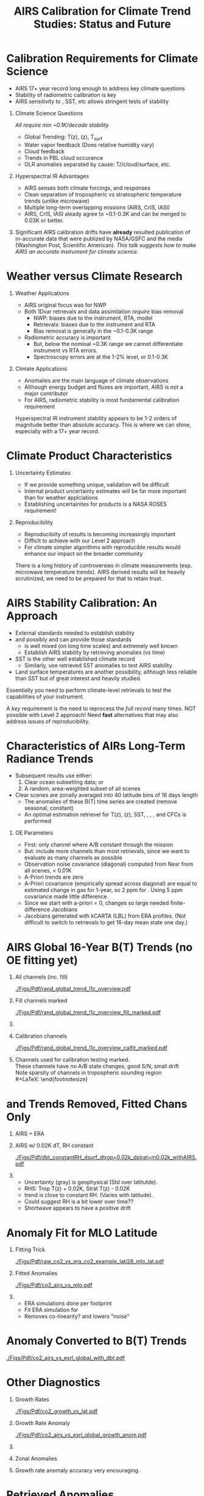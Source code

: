 #+startup: beamer
#+Options: toc:nil H:1
#+LaTeX_CLASS_OPTIONS: [10pt,t]
#+TITLE: \large AIRS Calibration for Climate Trend Studies: Status and Future
#+BEAMER_HEADER: \subtitle{\footnotesize{AIRS Science Team Meeting}}
#+BEAMER_HEADER: \date{\vspace{0.1in}\footnotesize{September 25, 201\vfill}}
#+BEAMER_HEADER: \author{L. Larrabee Strow\inst{1,2}}
#+BEAMER_HEADER: \institute[UMBC]{\inst{1} UMBC Physics Dept. \and \inst{2}UMBC JCET}
#+BEAMER_HEADER: \input beamer_setup
#+BEAMER_HEADER: \usetheme{metropolis}
#+BEAMER_HEADER: \metroset{titleformat title=allcaps}
#+BEAMER_HEADER: \renewcommand{\UrlFont}{\small\tt}
#+BEAMER_HEADER: \renewcommand*{\UrlFont}{\footnotesize}
#+BEAMER_HEADER: \tolerance=1000
#+BEAMER_HEADER: \RequirePackage{fancyvrb}
#+BEAMER_HEADER: \DefineVerbatimEnvironment{verbatim}{Verbatim}{fontsize=\footnotesize}
#+BEGIN_EXPORT latex
\addtobeamertemplate{block begin}{
  \setlength{\parsep}{0pt}
  \setlength{\topsep}{3pt plus 2pt minus 2.5pt}
  \setlength{\itemsep}{0pt plus 0pt minus 2pt}
  \setlength{\partopsep}{2pt}
}
#+END_EXPORT


* Calibration Requirements for Climate Science
   :PROPERTIES:
  :BEAMER_opt: shrink=30
  :END:
\vspace{-0.1in}
#+LaTeX: \begin{large}
- AIRS 17+ year record long enough to address key climate questions
- Stability of radiometric calibration is key
- AIRS sensitivity to \cd, SST, etc allows stringent tests of stability
#+LaTeX: \end{large}
\vspace{-0.2in}
** Climate Science Questions 
  :PROPERTIES:
  :BEAMER_env: block
  :BEAMER_col: 0.55
  :END:
\vspace{0.05in}
/All require min ~0.1K/decade stability/
\vspace{-0.05in}
- Global Trending: T(z), \water(z), T_{surf}
- Water vapor feedback (Does relative humidity vary)
- Cloud feedback 
- Trends in PBL cloud occurance
- OLR anomalies separated by cause: T/\water/cloud/surface, etc.

** Hyperspectral IR Advantages
  :PROPERTIES:
  :BEAMER_env: block
  :BEAMER_col: 0.55
  :END:

- AIRS senses both climate forcings, and responses
- Clean separation of tropospheric vs stratospheric temperature trends (unlike microwave)
- Multiple long-term overlapping missions (AIRS, CrIS, IASI)
- AIRS, CrIS, IASI aleady agree to ~0.1-0.3K and can be merged to 0.03K or better. 



** 
:PROPERTIES:
:BEAMER_env: ignoreheading
:END:

\vspace{0.2in}
#+LaTeX: \begin{large}
Significant AIRS calibration drifts have \textbf{already} resulted publication of in-accurate data that were publized by NASA/GSFC and the media (Washington Post, Scientific American).  /This talk suggests how to make AIRS an accurate instrument for climate science./
#+LaTeX: \end{large}

* Weather versus Climate Research
   :PROPERTIES:
   :BEAMER_opt: shrink=20
   :END:
** Weather Applications
- AIRS original focus was for NWP
- Both 1Dvar retrievals and data assimilation /require/ bias removal
  - NWP: biases due to the instrument, RTA, model
  - Retrievals: biases due to the instrument and RTA
  - Bias removal is generally in the ~0.1-0.3K range
- Radiometric accuracy is important
  - But, below the nominal ~0.3K range we cannot differentiate instrument vs RTA errors.
  - Spectroscopy errors are at the 1-2% level, or 0.1-0.3K
** Climate Applications
  - Anomalies are the main language of climate observations
  - Although energy budget and fluxes are important, AIRS is not a major contributor
  - For AIRS, radiometric stability is most fundamental calibration requirement

Hyperspectral IR instrument stability appears to be 1-2 orders of magnitude better than absolute accuracy.  This is where we can shine, especially with a 17+ year record.

* Climate Product Characteristics
   :PROPERTIES:
   :BEAMER_opt: shrink=5
   :END:
** Uncertainty Estimates
   - If we provide something unique, validation will be difficult
   - Internal product uncertainty estimates will be far more important than for weather applciations
   - Establishing uncertainites for products is a NASA ROSES requirement!

** Reproducibility 
   - Reproducibiity of results is becoming increasingly important
   - Difficlt to achieve with our Level 2 approach
   - For climate simpler algorithms with reproducible results would enhance our impact on the broader community

There is a long history of controversies in climate measurements (esp. microwave temperature trends).  AIRS derived results will be heavily scrutinized, we need to be prepared for that to retain trust.

* AIRS Stability Calibration: An Approach
- External standards needed to establish stability
- \cd and possibly \nitrous and \methane can provide those standards
  - \cd is well mixed (on long time scales) and extremely well known
  - Establish AIRS stability by retrieving \cd anomalies (vs time)
- SST is the other well established climate record
  - Similarly, use retrieved SST anomalies to test AIRS stability
- Land surface temperatures are another possibility, although less reliable than SST but of great interest and heavily studied.

Essentially you need to perform climate-level retrievals to test the capabilities of your instrument.  

A /key/ requirement is the need to reprocess the /full record/ many times.  NOT possible with Level 2 approach!  Need \textbf{fast} alternatives that may also address issues of reproducibility.

* Characteristics of AIRs Long-Term Radiance Trends
   :PROPERTIES:
   :BEAMER_opt: shrink=20
   :END:
  - Subsequent results use either:
    1) Clear ocean subsetting data; or
    2) A random, area-weighted subset of all scenes
  - Clear scenes are zonally averaged into 40 latitude bins of 16 days length
    - The anomalies of these B(T) time series are created (remove seasonal, constant)
    - An optimal estimation retrievel for T(z), \water(z), SST, \cd, \methane, \nitrous, and CFCs is performed

** OE Parameters
  - First: only channel where A/B constant through the mission
  - But: include more channels than most retrievals, since we want to evaluate as many channels as possible
  - Observation noise covariance (diagonal) computed from Nesr from all scenes, < 0.01K
  - A-Priori trends are zero
  - A-Priori covariance (empirically spread across diagonal) are equal to estimated change in gas for 1-year, so 2 ppm for \cd.  Using 5 ppm covariance made little difference.
  - Since we start with a-priori = 0, \cd changes so large needed finite-difference Jacobians
  - Jacobians generated with kCARTA (LBL) from ERA profiles.  (Not difficult to switch to retrievals to get 16-day mean state one day.)


* AIRS Global 16-Year B(T) Trends (no OE fitting yet)

\vspace{-0.35in}

** \footnotesize All channels (inc. fill)
  :PROPERTIES:
  :BEAMER_env: block
  :BEAMER_col: 0.55
  :END:
\vspace{-0.1in}
#+ATTR_LATEX: :width 0.85\linewidth
[[./Figs/Pdf/rand_global_trend_l1c_overview.pdf]]


** \footnotesize Fill channels marked
  :PROPERTIES:
  :BEAMER_env: block
  :BEAMER_col: 0.55
  :END:
\vspace{-0.1in}
#+ATTR_LATEX: :width 0.85\linewidth
[[./Figs/Pdf/rand_global_trend_l1c_overview_fill_marked.pdf]]


** 
:PROPERTIES:
:BEAMER_env: ignoreheading
:END:
\vspace{-0.25in}

** \footnotesize Calibration channels
  :PROPERTIES:
  :BEAMER_env: block
  :BEAMER_col: 0.55
  :END:
\vspace{-0.1in}
#+ATTR_LATEX: :width 0.75\linewidth
[[./Figs/Pdf/rand_global_trend_l1c_overview_calfit_marked.pdf]]


** \footnotesize 
  :PROPERTIES:
  :BEAMER_env: block
  :BEAMER_col: 0.55
  :END:
#+LaTeX: \begin{footnotesize}
Channels used for calibration testing marked.\\
\vspace{0.05in}
These channels have no A/B state changes, good S/N, small drift\\
\vspace{0.05in}
Note sparsity of \cd channels in tropospheric sounding region\\
#+LaTeX: \end{footnotesize}

* \cd and \methane Trends Removed, Fitted Chans Only
\vspace{-0.3in}
**  \footnotesize AIRS + ERA
  :PROPERTIES:
  :BEAMER_env: block
  :BEAMER_col: 0.55
  :END:
\vspace{-0.1in}
#+ATTR_LATEX: :width \linewidth
[[./Figs/Png/rand_global_trend_l1c_vs_era_clr_only_fit_chans.png]]

** \footnotesize AIRS w/ 0.02K dT, RH constant
  :PROPERTIES:
  :BEAMER_env: block
  :BEAMER_col: 0.55
  :END:
\vspace{-0.1in}
#+ATTR_LATEX: :width \linewidth
[[./Figs/Pdf/dbt_constantRH_dsurf_dtrop=0.02k_dstrat=m0.02k_withAIRS.pdf]]

**   
:PROPERTIES:
:BEAMER_env: ignoreheading
:END:

#+LaTeX: \begin{small}
- Uncertainty (gray) is geophysical (Std over latitutde).
- RHS: Trop T(z) + 0.02K, Strat T(z) - 0.02K
- \water trend is close to constant RH. (Varies with latitude).
- Could suggest RH is a bit lower over time??
- Shortwave appears to have a positive drift
#+LaTeX: \end{small}

* \cd Anomaly Fit for MLO Latitude
\vspace{-0.3in}
** \footnotesize Fitting Trick
:PROPERTIES:
:BEAMER_col: 0.55
:BEAMER_env: block
:END:
#+ATTR_LATEX: :width \linewidth
[[./Figs/Pdf/raw_co2_vs_era_co2_example_lati28_mlo_lat.pdf]]

** \footnotesize Fitted \cd Anomalies
:PROPERTIES:
:BEAMER_col: 0.55
:BEAMER_env: block
:END:
#+ATTR_LATEX: :width \linewidth
[[./Figs/Pdf/co2_airs_vs_mlo.pdf]]

** 
:PROPERTIES:
:BEAMER_env: ignoreheading
:END:

#+LaTeX: \begin{footnotesize}
- ERA simulations done per footprint
- Fit ERA simulation for \cd
- Removes co-linearity? and lowers "noise"
#+LaTeX: \end{footnotesize}

* \cd Anomaly Converted to B(T) Trends
#+ATTR_LATEX: :width 0.7\linewidth
[[./Figs/Pdf/co2_airs_vs_esrl_global_with_dbt.pdf]]

* Other \cd Diagnostics
\vspace{-0.35in}
** \footnotesize Growth Rates
:PROPERTIES:
:BEAMER_col: 0.5
:BEAMER_env: block
:END:
\vspace{-0.1in}
#+ATTR_LATEX: :width 0.9\linewidth
[[./Figs/Pdf/co2_growth_vs_lat.pdf]]

** \footnotesize Growth Rate Anomaly
:PROPERTIES:
:BEAMER_col: 0.5
:BEAMER_env: block
:END:
\vspace{-0.1in}
#+ATTR_LATEX: :width 0.9\linewidth
[[./Figs/Pdf/co2_airs_vs_esrl_global_growth_anom.pdf]]

**   
:PROPERTIES:
:BEAMER_env: ignoreheading
:END:
\vspace{-0.2in}

** \footnotesize Zonal Anomalies
:PROPERTIES:
:BEAMER_col: 0.5
:BEAMER_env: block
:END:
\vspace{-0.1in}
#+ATTR_LATEX: :width 0.9\linewidth
[[./Figs/Png/co2_anom_image_lat_vs_time.png]]

** 
:PROPERTIES:
:BEAMER_col: 0.5
:BEAMER_env: block
:END:
\footnotesize Growth rate anomaly accuracy very encouraging.

* \nitrous Retrieved Anomalies
#+ATTR_LATEX: :width 0.7\linewidth
[[./Figs/Pdf/n2o_airs_vs_esrl_global_with_dbt.pdf]]

#+LaTeX: \begin{footnotesize}
- This is what we are after
- Something a little before 2006?
- A jump due to the Jan. 2010 shutdown
- Stable otherwise
- Look at residuals of fits to understand guilty channels
#+LaTeX: \end{footnotesize}

* \methane Retrieved Anomalies
#+ATTR_LATEX: :width 0.7\linewidth
[[./Figs/Pdf/ch4_airs_vs_esrl_global_with_dbt.pdf]]

#+LaTeX: \begin{footnotesize}
- Is \methane well mixed enough for this analysis?
- Clearly an offset in Jan 2010 but it recovered (seen in spectral!)
- Clear Nov. 2003 B(T) shift
#+LaTeX: \end{footnotesize}

* \methane Growth Rate Anomalies
#+ATTR_LATEX: :width 0.7\linewidth
[[./Figs/Pdf/ch4_airs_vs_esrl_global_growth_anom.pdf]]

#+LaTeX: \begin{footnotesize}
- Very nice agreement with NOAA ESRL in-situ
- Shows drop-off in global \methane growth early in mission
- Then increasing growth starting in 2014
#+LaTeX: \end{footnotesize}

* Unlike Retrievals We'd Like to Examine Many Channels
\vspace{-0.3in}

** \footnotesize IASI: 11-Year Trend
  :PROPERTIES:
  :BEAMER_env: block
  :BEAMER_col: 0.55
  :END:
\vspace{-0.1in}
#+ATTR_LATEX: :width 0.75\linewidth
[[./Figs/Pdf/iasi_cfc_signatures.pdf]]

** \footnotesize 
  :PROPERTIES:
  :BEAMER_env: block
  :BEAMER_col: 0.55
  :END:

#+LaTeX: \begin{footnotesize}
That means taking the CFC 11 and 12 into account.\\
\vspace{0.05in}
Maybe 3 strong CFC 11 channels?\\
\vspace{0.05in}
Maybe 3-5 strong CFC 12 channels?\\
\vspace{0.05in}
But, need to remove effects in wings
#+LaTeX: \end{footnotesize}

** 
:PROPERTIES:
:BEAMER_env: ignoreheading
:END:
\vspace{-0.25in}

** \footnotesize IASI Trend Zoom
  :PROPERTIES:
  :BEAMER_env: block
  :BEAMER_col: 0.55
  :END:
\vspace{-0.1in}
#+ATTR_LATEX: :width 0.75\linewidth
[[./Figs/Pdf/iasi_cfc_bias.pdf]]

** \footnotesize AIRS Trend Zoom
  :PROPERTIES:
  :BEAMER_env: block
  :BEAMER_col: 0.55
  :END:
#+ATTR_LATEX: :width 0.75\linewidth
[[./Figs/Pdf/airs_cfc_bias_iasi_times.pdf]]

* Fit to AIRS CFC-11 for Removal in Fit Residuals
\vspace{-0.3in}
** \footnotesize CFC-11 B(T) Trend
  :PROPERTIES:
  :BEAMER_env: block
  :BEAMER_col: 0.55
  :END:
\vspace{-0.1in}
#+ATTR_LATEX: :width 0.85\linewidth
[[./Figs/Pdf/cfc11_bt_trend.pdf]]

** \footnotesize CFC ppb Trend
  :PROPERTIES:
  :BEAMER_env: block
  :BEAMER_col: 0.55
  :END:
\vspace{-0.1in}
#+ATTR_LATEX: :width 0.85\linewidth
[[./Figs/Pdf/cfc11_trend.pdf]]

** 
:PROPERTIES:
:BEAMER_env: ignoreheading
:END:

#+LaTeX: \begin{footnotesize}
- Reasonably linear negative trend, as expected
- Values agree well with in-situ
- BUT, the trend appears to be decreasing!
- Also expected from in-situ: possible cause is Chinese production of CFC-11
- ENSO signals in time series: retrieval problem or something real?
- Clear problems due to Nov. 2003 AQUA shutdown
#+LaTeX: \end{footnotesize}
* SST Retrieved from Anomaly Fits
#+ATTR_LATEX: :width 0.7\linewidth
[[./Figs/Pdf/co2_anom_sst_vs_oisst_clear_sampled_and_era.pdf]]
#+LaTeX: \begin{footnotesize}
- OISST likely better?  AIRS-OISST = +0.005 \pm 0.007 K/year (tropics)
- ERA transitioned from RTG to OSTIA in Feb. 2009, we likely see that
- Differences very small and at limits of SST climatologies
#+LaTeX: \end{footnotesize}

* OE Fit Residuals:  Main Diagnostic of Trends
\vspace{-0.1in}
#+ATTR_LATEX: :width 0.7\linewidth
[[./Figs/Png/best_co2_anom_resid.png]]

\vspace{-0.1in}
#+LaTeX: \begin{footnotesize}
- All residuals shown (including fill)
- Color scale is \Delta BT in K
- \pm full scale equivlent to \pm 0.0125K/year drift
- Remember: we would like to get to the 0.003K/year level or better
- Easy to see issues: Shortwave!!, Nov. 2003, some bad arrays, etc.

#+LaTeX: \end{footnotesize}

* Zoom of Residual w/o Shortwave
#+ATTR_LATEX: :width 0.8\linewidth
[[./Figs/Png/best_co2_anom_resid_no_sw.png]]

- Note: colorscale now \pm 0.1 K
- But, only limited usefulness if fitted geophysical paramaters are good!

* COMMENT Png/best_co2_anomaly_resid_fit_chans_concat.png
#+ATTR_LATEX: :width 0.7\linewidth
[[./Figs/Png/best_co2_anomaly_resid_fit_chans_concat.png]]

* Deep Convective Cloud Time Series
\vspace{-0.35in}

** \footnotesize AIRS vs IASI Time Series
:PROPERTIES:
:BEAMER_col: 0.5
:BEAMER_env: block
:END:
\vspace{-0.1in}
#+ATTR_LaTeX: :width \linewidth
[[./Figsdc/Pdf/bt2616_and_bt960_dcc_vs_time_airs_and_iasi.pdf]]

** \footnotesize Trends (A/B detector issues)
:PROPERTIES:
:BEAMER_col: 0.5
:BEAMER_env: block
:END:
\vspace{-0.1in}
#+ATTR_LaTeX: :width \linewidth
[[./Figsdc/Pdf/airs_iasi_dcc_rate_lw_ab_diffs_vs_iasi.pdf]]

** 
:PROPERTIES:
:BEAMER_env: ignoreheading
:END:
\vspace{-0.1in}
#+LaTeX: \begin{footnotesize}
- Shortwave drift 2004-2012
- Consistent with Space Look getting colder 
- Back of the envelope: 
  - at 210K dBT/dyr = 0.47K/ for 2616 \wn
  - at 300K equivalent to 0.0045K/year!
  - at 255/265K (Arctic) equivalent to 0.30/0.19 K/decade

#+LaTeX: \end{footnotesize}

* Sample Fit Residual Time Series
\vspace{-0.35in}
** \footnotesize Water Vapor Channels
:PROPERTIES:
:BEAMER_col: 0.5
:BEAMER_env: block
:END:
\vspace{-0.1in}
#+ATTR_LATEX: :width 0.85\linewidth
[[./Figs/Pdf/resid_1567_and_1570_cm01_dnu.pdf]]

** \footnotesize Effect of Nov. 2003 Shutdown
:PROPERTIES:
:BEAMER_col: 0.5
:BEAMER_env: block
:END:
\vspace{-0.1in}
#+ATTR_LATEX: :width 0.85\linewidth
[[./Figs/Pdf/resid_spectrum_dec17_minus_oct14_2003.pdf]]

** 
:PROPERTIES:
:BEAMER_env: ignoreheading
:END:
\vspace{-0.2in}

** 
:PROPERTIES:
:BEAMER_col: 0.5
:BEAMER_env: block
:END:
#+LaTeX: \begin{footnotesize}
- AIRS "events" easily seen
- Fix events, re-retrieve \cd, SST, etc. and test
- FUTURE: Use DCC spectra instead of clear for scene dependence
#+LaTeX: \end{footnotesize}

** \footnotesize Zoom of Nov. 2003 Shutdown (fringes)
:PROPERTIES:
:BEAMER_col: 0.5
:BEAMER_env: block
:END:
\vspace{-0.1in}
#+ATTR_LATEX: :width 0.85\linewidth
[[./Figs/Pdf/resid_spectrum_dec17_minus_oct14_2003_swzoom.pdf]]

* Summary
- Validate OE retrieval products (done above)
- Adjust channel "event" offsets
- Re-do OE retrievals, re-validated.
- Add more channels as they are "fixed"
- etc.

** Improvements Possible
- More uniform sampling of clear
- Must add colder scenes (DCC's) to process since adjustments are likely scene temperature dependent
- OE can always be improved, start to look at T(z), \water(z), \ozone(z) profile retrievals once have more uniform (gridded) sampling.

* SW Fit Residual Trends: Impact on Warming Estimates
** 
:PROPERTIES:
:BEAMER_col: 0.6
:BEAMER_env: block
:END:
\vspace{-0.3in}
#+ATTR_LATEX: :width \linewidth
[[./Figs/Pdf/bt_drift_from_anom_resid_2613_chan_v2.pdf]]

** From Susskind et. al.
:PROPERTIES:
:BEAMER_col: 0.4
:BEAMER_env: block
:END:
#+LaTeX: \begin{small}
| AIRS           | 0.24 \pm 0.12 |
| AIRS Corrected | 0.18          |
| GISTEMP        | 0.22 \pm 0.13 |
| HadCRUT4       | 0.17 \pm 0.13 |
| C&W            | 0.19 \pm 0.12 |
| ECMWF          | 0.20 \pm 0.16 |
| UAH LT         | 0.18          |
#+LaTeX: \end{small}

** 
:PROPERTIES:
:BEAMER_env: ignoreheading
:END:

Shortwave drift correction reduces AIRS global temperature trend by 33% and bring AIRS into close agreement with HadCRUT4, C&W, and UAH LT, signficantly worse agreement with GISTEMP.

\vspace{-0.1in}

* Latitude Dependence Surface Trends
\vspace{-0.35in}
** \footnotesize Susskind 2019: SW
:PROPERTIES:
:BEAMER_col: 0.55
:BEAMER_env: block
:END:
\vspace{-0.15in}
#+ATTR_LATEX: :width \linewidth
[[./Figs/Pdf/susskind_giss_trend_vs_lat.pdf]]

** \footnotesize UMBC Trends: LW and SW
:PROPERTIES:
:BEAMER_col: 0.55
:BEAMER_env: block
:END:
#+ATTR_LATEX: :width \linewidth
[[./Figs/Pdf/bt_global_trend_area_weight_lat_1231_vs_2616_from_hottest_v2.pdf]]

** 
:PROPERTIES:
:BEAMER_env: ignoreheading
:END:
\vspace{-0.15in}
#+LaTeX: \begin{footnotesize}
Global Means
\vspace{-0.1in}
| GISS | Susskind | UMBC-1231 | UMBC-2616 | HadCRUT4 |
| 0.22 |     0.24 |      0.18 |      0.17 |     0.17 |
\vspace{-0.03in}
#+LaTeX: \end{footnotesize}
#+LaTeX: \begin{footnotesize}
Note high/low Susskind values at poles not matched by UMBC\\
Artic: UMBC closer to GISTEMP, Susskind ~0.5K/decade higher than GISTEMP
AIRS corrected 2616 trend from DCC Slide: 0.19/0.30K/decade at 265/255K!
Why is UMBC-2616 not higher?
But what about the S. Pole??  2616 should be higher?
#+LaTeX: \end{footnotesize}

* Trends in AIRS Blackbody Scans (Courtesy Ken Overroye)
\vspace{-0.1in}
#+ATTR_LATEX: :width 0.8\linewidth
[[./Figs/Pdf/overroye_scan.pdf]]

#+LaTeX: \begin{small}
-  Strongly suggests B(T) trends maybe be associated with thermal drifts over time
-  Same effects cause AIRS frequency shifts
#+LaTeX: \end{small}

* Quick Look at Fast T_{surface} Algorithms
   :PROPERTIES:
   :BEAMER_opt: shrink=20
   :END:
- Want to examine sensitivity to L1c adjustments *quickly*
- Examine channels separately

** Approach Presented (preliminary)
- Here we generated 1231 and 2616 \wn time series from 1% of all data
- Gridded into lat/lon/16-day bins
- For each 16-day bin pick the hottest BT and keep it.  So now about 0.02% of all data
- Form the BT anomalies for each bin and retrieve linear slope (trend)
- Compare to ERA, OISST, etc.  

** Liens and Future Changes
- 1231 \wn needs dBT/dT_{surf} adjustment (used mean values from ERA)
- Additional adjustment needed if \water varies significantly (not done)
- Picking hottest only is quite a small subset.  
- In future use all data, not 1% random subset (done) and use more than just hottest scenes
- Pick up enough full-spectrum data to fit for \water trends for 1231 \wn adjustments

* Surface T Trends Using 1231 \wn Channel
\vspace{-0.35in}

** \footnotesize AIRS 1231 \wn
  :PROPERTIES:
  :BEAMER_env: block
  :BEAMER_col: 0.55
  :END:
\vspace{-0.1in}
#+ATTR_LATEX: :width \linewidth 
[[./Figs/Png/airs_tsurf_trend_from_1231cm_trend.png]]

** \footnotesize ERA
  :PROPERTIES:
  :BEAMER_env: block
  :BEAMER_col: 0.55
  :END:
\vspace{-0.1in}
#+ATTR_LATEX: :width \linewidth 
[[./Figs/Png/era_tsurf_trend.png]]

** 
:PROPERTIES:
:BEAMER_env: ignoreheading
:END:

** \footnotesize OISST
  :PROPERTIES:
  :BEAMER_env: block
  :BEAMER_col: 0.55
  :END:
\vspace{-0.1in}
#+ATTR_LATEX: :width \linewidth 
[[./Figs/Png/oisst_trend_map.png]]

** \footnotesize AIRS 2616 \wn
  :PROPERTIES:
  :BEAMER_env: block
  :BEAMER_col: 0.5
  :END:
\vspace{-0.1in}
#+ATTR_LATEX: :width \linewidth 
[[./Figs/Png/airs_tsurf_trend_from_2616cm_trend.png]]

* SST Trends of Previous Mapped Data (1231 \wn only)
#+ATTR_LATEX: :width 0.7\linewidth
[[./Figs/Pdf/zonal_sst_trends_12311_vs_oisst_ersst5_hottest_per_grid_envelope.pdf]]

#+LaTeX: \begin{footnotesize}
- ERSST5 is considered one of the best climate surface T products
- ERA is NOT a measurement, but sure is good!
- Will expand to HADCRUT, GISTEMP, etc. in the future

Results appear to be quite good! 
#+LaTeX: \end{footnotesize}

* Conclusions

- We have a tremendous instrument, with a very stable blackbody reference
- But, small thermal shifts in the grating system produce BT trends that can vary with channel
- Cold (space look) measurements appear to be the culprit?
- The approach to fixing these problems seems doable, but will require a significant effort
- Most climate questions can be answered if the radiometric trends are fixed
- Better absolute radiometry will not impact most science we need to do, it's already quite good!
- This works needs to be done now before Level 2 is used too much for climate research!




















* COMMENT Pdf/cf_vs_sst_vs_year_2019.pdf
#+ATTR_LATEX: :width 0.7\linewidth
[[./Figs/Pdf/cf_vs_sst_vs_year_2019.pdf]]

* COMMENT Pdf/cf_vs_sst_vs_year_2018.pdf
#+ATTR_LATEX: :width 0.7\linewidth
[[./Figs/Pdf/cf_vs_sst_vs_year_2018.pdf]]

* COMMENT Pdf/cf_vs_sst_vs_year_2017.pdf
#+ATTR_LATEX: :width 0.7\linewidth
[[./Figs/Pdf/cf_vs_sst_vs_year_2017.pdf]]

* COMMENT Pdf/cf_vs_sst_vs_year_2016.pdf
#+ATTR_LATEX: :width 0.7\linewidth
[[./Figs/Pdf/cf_vs_sst_vs_year_2016.pdf]]

* COMMENT Pdf/cf_vs_sst_vs_year_2015.pdf
#+ATTR_LATEX: :width 0.7\linewidth
[[./Figs/Pdf/cf_vs_sst_vs_year_2015.pdf]]

* COMMENT Pdf/cf_vs_sst_vs_year_2014.pdf
#+ATTR_LATEX: :width 0.7\linewidth
[[./Figs/Pdf/cf_vs_sst_vs_year_2014.pdf]]

* COMMENT Pdf/cf_vs_sst_vs_year_2013.pdf
#+ATTR_LATEX: :width 0.7\linewidth
[[./Figs/Pdf/cf_vs_sst_vs_year_2013.pdf]]

* COMMENT Pdf/cf_vs_sst_vs_year_2012.pdf
#+ATTR_LATEX: :width 0.7\linewidth
[[./Figs/Pdf/cf_vs_sst_vs_year_2012.pdf]]

* COMMENT Pdf/cf_vs_sst_vs_year_2011.pdf
#+ATTR_LATEX: :width 0.7\linewidth
[[./Figs/Pdf/cf_vs_sst_vs_year_2011.pdf]]

* COMMENT Pdf/cf_vs_sst_vs_year_2010.pdf
#+ATTR_LATEX: :width 0.7\linewidth
[[./Figs/Pdf/cf_vs_sst_vs_year_2010.pdf]]

* COMMENT Pdf/cf_vs_sst_vs_year_2009.pdf
#+ATTR_LATEX: :width 0.7\linewidth
[[./Figs/Pdf/cf_vs_sst_vs_year_2009.pdf]]

* COMMENT Pdf/cf_vs_sst_vs_year_2008.pdf
#+ATTR_LATEX: :width 0.7\linewidth
[[./Figs/Pdf/cf_vs_sst_vs_year_2008.pdf]]

* COMMENT Pdf/cf_vs_sst_vs_year_2007.pdf
#+ATTR_LATEX: :width 0.7\linewidth
[[./Figs/Pdf/cf_vs_sst_vs_year_2007.pdf]]

* COMMENT Pdf/cf_vs_sst_vs_year_2006.pdf
#+ATTR_LATEX: :width 0.7\linewidth
[[./Figs/Pdf/cf_vs_sst_vs_year_2006.pdf]]

* COMMENT Pdf/cf_vs_sst_vs_year_2005.pdf
#+ATTR_LATEX: :width 0.7\linewidth
[[./Figs/Pdf/cf_vs_sst_vs_year_2005.pdf]]

* COMMENT Pdf/cf_vs_sst_vs_year_2004.pdf
#+ATTR_LATEX: :width 0.7\linewidth
[[./Figs/Pdf/cf_vs_sst_vs_year_2004.pdf]]

* COMMENT Pdf/cf_vs_sst_vs_year_2003.pdf
#+ATTR_LATEX: :width 0.7\linewidth
[[./Figs/Pdf/cf_vs_sst_vs_year_2003.pdf]]

* COMMENT new_trend_rand_stats_1231_and_2161_era_clr_minus_obs.pdf
#+ATTR_LATEX: :width 0.7\linewidth
[[./Figs/Pdf/new_trend_rand_stats_1231_and_2161_era_clr_minus_obs.pdf]]

* COMMENT Pdf/rand_global_trend_l1c_vs_era_clr.pdf
#+ATTR_LATEX: :width 0.7\linewidth
[[./Figs/Pdf/rand_global_trend_l1c_vs_era_clr.pdf]]

* COMMENT Png/best_co2_anomaly_resid_fit_chans.png
#+ATTR_LATEX: :width 0.7\linewidth
[[./Figs/Png/best_co2_anomaly_resid_fit_chans.png]]

* COMMENT air_cfc_signature_in_anomaly_fit_residuals.pdf
#+ATTR_LATEX: :width 0.7\linewidth
[[./Figs/Pdf/air_cfc_signature_in_anomaly_fit_residuals.pdf]]
* COMMENT DCC5
#+CAPTION: /Longwave DCC linear rates of change for AIRS and IASI./
#+ATTR_LaTeX: :width \linewidth
[[./Figsdc/Pdf/airs_iasi_dcc_rate_lwmw_iasi_avgpts.pdf]]

* COMMENT  Figs.

Pdf/tbert_text.pdf
Pdf/tberth_title.pdf
Pdf/lw_h2o_flux_kernel.pdf
Pdf/trenberth_total_only.pdf
Pdf/trenberth2009_clouds_top.pdf
Pdf/trenberth2009_clouds.pdf
Pdf/zonal_sst_trends_12311_vs_oisst_ersst5_hottest_per_grid_envelope.pdf
Pdf/new_trend_rand_stats_1231_and_2161_era_clr_minus_obs_smoothed_with_2616_labelled.pdf
Pdf/new_trend_rand_stats_1231_and_2161_era_clr_minus_obs_smoothed.pdf
Pdf/new_trend_rand_stats_1231_and_2161_era_clr_minus_obs.pdf
Pdf/airs_cfc_bias_iasi_times.pdf
Pdf/cfc11_bt_trend.pdf
Pdf/cfc11_trend.pdf
Pdf/resid_spectrum_dec17_minus_oct14_2003_swzoom.pdf
Pdf/resid_spectrum_dec17_minus_oct14_2003.pdf
Pdf/resid_1567_and_1570_cm01_dnu.pdf
Png/resid_872to939cm-1_drift_and_1471to1541.png
Pdf/resid_872to939cm-1_drift.pdf
Png/best_co2_anomaly_resid_fit_chans_concat.png
Png/best_co2_anomaly_resid_fit_chans.png
Pdf/raw_co2_vs_era_co2_example_lati28_mlo_lat.pdf
Pdf/ch4_airs_vs_esrl_global_growth_anom.pdf
Pdf/ch4_airs_vs_esrl_global_with_dbt.pdf
Pdf/n2o_airs_vs_esrl_global_with_dbt.pdf
Png/co2_anomaly_image_fancy2_corrected.png
Png/co2_anom_image_lat_vs_time.png
Pdf/co2_airs_vs_esrl_global_growth_anom.pdf
Pdf/co2_airs_vs_mlo.pdf
Pdf/co2_airs_vs_esrl_global_with_dbt.pdf
Pdf/co2_growth_vs_lat.pdf
Pdf/rand_global_trend_l1c_vs_era_clr_only_fit_chans.pdf
Pdf/rand_global_trend_l1c_vs_era_clr.pdf
Pdf/rand_global_trend_l1c_overview_calfit_marked.pdf
Pdf/rand_global_trend_l1c_overview_fill_marked.pdf
Pdf/rand_global_trend_l1c_overview.pdf
Png/water_chans_1400to1600_trend_vs_btobs_2dhist_global.png
Png/best_co2_anom_resid_no_sw.png
Png/best_co2_anom_resid.png
Pdf/tseries_sst_obs_global.pdf
Pdf/ocean_btobs_delay_from_sst.pdf
Pdf/tseries_sst_cf_obs_global.pdf
Pdf/cf_vs_sst_vs_year_2019.pdf
Pdf/cf_vs_sst_vs_year_2018.pdf
Pdf/cf_vs_sst_vs_year_2017.pdf
Pdf/cf_vs_sst_vs_year_2016.pdf
Pdf/cf_vs_sst_vs_year_2015.pdf
Pdf/cf_vs_sst_vs_year_2014.pdf
Pdf/cf_vs_sst_vs_year_2013.pdf
Pdf/cf_vs_sst_vs_year_2012.pdf
Pdf/cf_vs_sst_vs_year_2011.pdf
Pdf/cf_vs_sst_vs_year_2010.pdf
Pdf/cf_vs_sst_vs_year_2009.pdf
Pdf/cf_vs_sst_vs_year_2008.pdf
Pdf/cf_vs_sst_vs_year_2007.pdf
Pdf/cf_vs_sst_vs_year_2006.pdf
Pdf/cf_vs_sst_vs_year_2005.pdf
Pdf/cf_vs_sst_vs_year_2004.pdf
Pdf/cf_vs_sst_vs_year_2003.pdf
Pdf/tseries_sst_cf_obs_global.pdf
Pdf/cf_vs_sst_vs_enso_v2.pdf
Pdf/co2_anom_sst_vs_oisst_clear_sampled_and_era.pdf
Pdf/co2_anom_sst_vs_oisst_clear_sampled.pdf
Png/cf_vs_sst_vs_enso_v2.png
Png/co2_anom_sst_vs_oisst_clear_sampled_and_era.png
Png/co2_anom_sst_vs_oisst_clear_sampled.png
Png/oisst_trend_map.png
Png/airs_tsurf_trend_from_1231cm_trend.png
Png/era_tsurf_trend.png


| AIRS           | 0.24 ± 0.12 |
| AIRS Corrected | 0.18        |
| GISTEMP        | 0.22 ± 0.13 |
| HadCRUT4       | 0.17 ± 0.13 |
| C&W            | 0.19 ± 0.12 |
| ECMWF          | 0.20 ± 0.16 |
| ^*UAH LT       | 0.18        |

* COMMENT Pdf/tbert_text.pdf
#+ATTR_LATEX: :width 0.\linewidth
[[./Figs/Pdf/tbert_text.pdf]]

* COMMENT Pdf/tberth_title.pdf
#+ATTR_LATEX: :width 0.7\linewidth
[[./Figs/Pdf/tberth_title.pdf]]

* COMMENT Climate Calibration Requirements

NASA: uncertainty is a requirement

1. Radiometric stability
2. Mult-instrument continuity 

- AIRS absolute radiometric accuracy is very good, but:
   - Grating spectrometer produces far greater radiometric variation with channel than interferometers
   - Accuracy is similar to Forward Model uncertainties
   - All retrieval approachs bias tune the radiometry in one form or another

* COMMENT AIRS Calibration Overview

Goal for climate measurements: small fraction of 0.01K/year

- Absolute accuracy is ~0.1-0.3K
- But with significant variations within this range with detector, module


However:  AIRS is extremely stable
  - The blackbody /may/ be stable to < ~0.004 K/year
  - The individual channels are less stable, with considerable variability

* COMMENT Radiance Trends


FOR JOEL discission
bt_global_trend_area_weight_lat_1231asc_desc_avg_vs_2616_from_hottest_v2.fig
bt_global_trend_area_weight_lat_1231_vs_2616_from_hottest_v2_and_asc1231_no2616_dayminusnight.fig
bt_global_trend_area_weight_lat_1231_vs_2616_from_hottest_v2_and_asc1231_no2616.fig
bt_global_trend_area_weight_lat_1231_vs_2616_from_hottest_v2_and_asc1231.fig
bt_global_trend_area_weight_lat_1231_vs_2616_from_hottest_v2.fig
bt_global_trend_area_weight_lat_1231_vs_2616_from_hottest.fig



* COMMENT Pdf/co2_anom_sst_vs_oisst_clear_sampled.pdf
#+ATTR_LATEX: :width 0.7\linewidth
[[./Figs/Pdf/co2_anom_sst_vs_oisst_clear_sampled.pdf]]



* COMMENT Cloud Forcing Zonal Trends
\vspace{-0.3in}

** \footnotesize Some Small Title
  :PROPERTIES:
  :BEAMER_env: block
  :BEAMER_col: 0.33
  :END:
\vspace{0.0in}
#+ATTR_LATEX: :width \linewidth 
[[./Figs/Pdf/new_trend_rand_stats_1231_and_2161_era_clr_minus_obs_smoothed.pdf]]

** \footnotesize Another Small Title
  :PROPERTIES:
  :BEAMER_env: block
  :BEAMER_col: 0.33
  :END:
\vspace{-0.1in}
#+ATTR_LATEX: :width \linewidth 
[[./Figs/Pdf/trenberth_total_only.pdf]]

** \footnotesize Another Small Title
  :PROPERTIES:
  :BEAMER_env: block
  :BEAMER_col: 0.33
  :END:
\vspace{-0.1in}
#+ATTR_LATEX: :width \linewidth 
[[./Figs/Pdf/new_trend_rand_stats_1231_and_2161_era_clr_minus_obs_smoothed_with_2616_labelled.pdf]]

* COMMENT Pdf/new_trend_rand_stats_1231_and_2161_era_clr_minus_obs_smoothed.pdf
#+ATTR_LATEX: :width 0.4\linewidth
[[./Figs/Pdf/new_trend_rand_stats_1231_and_2161_era_clr_minus_obs_smoothed.pdf]]

* COMMENT Pdf/new_trend_rand_stats_1231_and_2161_era_clr_minus_obs_smoothed_with_2616_labelled.pdf
#+ATTR_LATEX: :width 0.4\linewidth
[[./Figs/Pdf/new_trend_rand_stats_1231_and_2161_era_clr_minus_obs_smoothed_with_2616_labelled.pdf]]
* COMMENT Pdf/trenberth_total_only.pdf
#+ATTR_LATEX: :width 0.7\linewidth
[[./Figs/Pdf/trenberth_total_only.pdf]]

* COMMENT Pdf/trenberth2009_clouds_top.pdf
#+ATTR_LATEX: :width 0.7\linewidth
[[./Figs/Pdf/trenberth2009_clouds_top.pdf]]

* COMMENT Pdf/trenberth2009_clouds.pdf
#+ATTR_LATEX: :width 0.7\linewidth
[[./Figs/Pdf/trenberth2009_clouds.pdf]]

* COMMENT Png/co2_anomaly_image_fancy2_corrected.png
#+ATTR_LATEX: :width 0.7\linewidth
[[./Figs/Png/co2_anomaly_image_fancy2_corrected.png]]


* COMMENT Residual Analysis
* COMMENT Png/resid_872to939cm-1_drift_and_1471to1541.png
#+ATTR_LATEX: :width 0.7\linewidth
[[./Figs/Png/resid_872to939cm-1_drift_and_1471to1541.png]]

* COMMENT DCC Analysis
* COMMENT overroye_map.pdf
#+ATTR_LATEX: :width 0.7\linewidth
[[./Figs/Pdf/overroye_map.pdf]]

* COMMENT  GLOBAL quick retrievals start here
* COMMENT sample 2x figs
\vspace{-0.3in}

** \footnotesize some small title
  :properties:
  :beamer_env: block
  :beamer_col: 0.55
  :end:
\vspace{-0.1in}
#+attr_latex: :width \linewidth 
[[./figs/pdf/drying_in_convective_regions_v2.pdf]]

\footnotesize
airs, cris, iasi are /all/ very stable\\
clarreo has removed us from this figure!

** \footnotesize another small title
  :properties:
  :beamer_env: block
  :beamer_col: 0.55
  :end:
\vspace{-0.1in}
#+attr_latex: :width \linewidth 
[[./figs/pdf/drying_in_convective_regions_v2.pdf]]

\footnotesize
these are 2-\sigma b(t) statistical uncertainties due to inter-annual variability.  

some channels, some latitudes not gaussian (strat sudden warmings, qbo, etc.)

* COMMENT sample 4x figs
\vspace{-0.35in}

** \footnotesize some small title
  :properties:
  :beamer_env: block
  :beamer_col: 0.45
  :end:
\vspace{-0.1in}
#+attr_latex: :width \linewidth 
[[./figs/pdf/drying_in_convective_regions_v2.pdf]]

** \footnotesize another small title
  :properties:
  :beamer_env: block
  :beamer_col: 0.45
  :end:
\vspace{-0.1in}
#+attr_latex: :width \linewidth 
[[./figs/pdf/drying_in_convective_regions_v2.pdf]]

** 
:properties:
:beamer_env: ignoreheading
:end:
\vspace{-0.25in}

** \footnotesize some small title
  :properties:
  :beamer_env: block
  :beamer_col: 0.45
  :end:
\vspace{-0.1in}
#+attr_latex: :width \linewidth 
[[./figs/pdf/drying_in_convective_regions_v2.pdf]]

** \footnotesize another small title
  :properties:
  :beamer_env: block
  :beamer_col: 0.45
  :end:
\vspace{-0.1in}
#+attr_latex: :width \linewidth 
[[./figs/pdf/drying_in_convective_regions_v2.pdf]]

